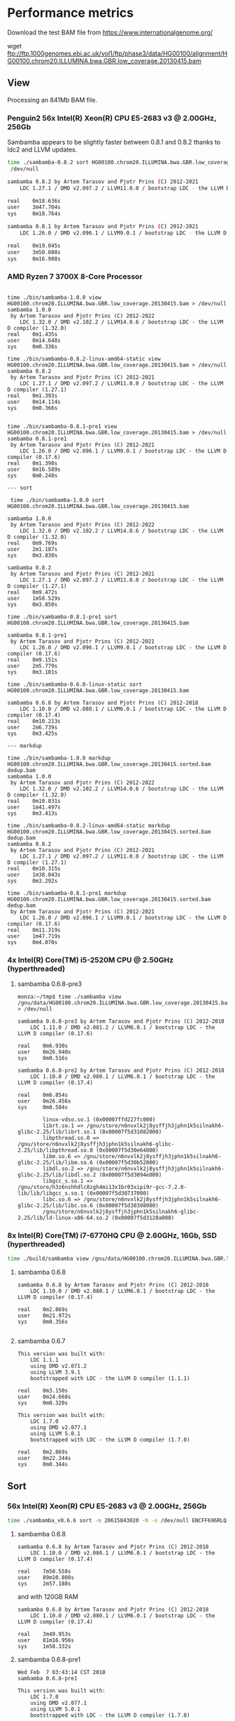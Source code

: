 * Performance metrics

Download the test BAM file from https://www.internationalgenome.org/

wget ftp://ftp.1000genomes.ebi.ac.uk/vol1/ftp/phase3/data/HG00100/alignment/HG00100.chrom20.ILLUMINA.bwa.GBR.low_coverage.20130415.bam


** View

Processing an 841Mb BAM file.


*** Penguin2 56x Intel(R) Xeon(R) CPU E5-2683 v3 @ 2.00GHz, 256Gb

Sambamba appears to be slightly faster between 0.8.1 and 0.8.2 thanks to ldc2 and LLVM updates.

#+begin_src sh
time ./sambamba-0.8.2 sort HG00100.chrom20.ILLUMINA.bwa.GBR.low_coverage.20130415.bam >
 /dev/null

sambamba 0.8.2 by Artem Tarasov and Pjotr Prins (C) 2012-2021
    LDC 1.27.1 / DMD v2.097.2 / LLVM11.0.0 / bootstrap LDC - the LLVM D compiler (1.27.1)

real    0m18.636s
user    3m47.704s
sys     0m18.764s

sambamba 0.8.1 by Artem Tarasov and Pjotr Prins (C) 2012-2021
    LDC 1.26.0 / DMD v2.096.1 / LLVM9.0.1 / bootstrap LDC - the LLVM D compiler (0.17.6)

real    0m19.045s
user    3m50.088s
sys     0m16.908s
#+end_src

*** AMD Ryzen 7 3700X 8-Core Processor

#+BEGIN_SRC

time ./bin/sambamba-1.0.0 view HG00100.chrom20.ILLUMINA.bwa.GBR.low_coverage.20130415.bam > /dev/null
sambamba 1.0.0
 by Artem Tarasov and Pjotr Prins (C) 2012-2022
    LDC 1.32.0 / DMD v2.102.2 / LLVM14.0.6 / bootstrap LDC - the LLVM D compiler (1.32.0)
real    0m1.435s
user    0m14.648s
sys     0m0.336s

time ./bin/sambamba-0.8.2-linux-amd64-static view HG00100.chrom20.ILLUMINA.bwa.GBR.low_coverage.20130415.bam > /dev/null
sambamba 0.8.2
 by Artem Tarasov and Pjotr Prins (C) 2012-2021
    LDC 1.27.1 / DMD v2.097.2 / LLVM11.0.0 / bootstrap LDC - the LLVM D compiler (1.27.1)
real    0m1.393s
user    0m14.114s
sys     0m0.366s


time ./bin/sambamba-0.8.1-pre1 view HG00100.chrom20.ILLUMINA.bwa.GBR.low_coverage.20130415.bam > /dev/null
sambamba 0.8.1-pre1
 by Artem Tarasov and Pjotr Prins (C) 2012-2021
    LDC 1.26.0 / DMD v2.096.1 / LLVM9.0.1 / bootstrap LDC - the LLVM D compiler (0.17.6)
real    0m1.398s
user    0m16.589s
sys     0m0.240s

--- sort

 time ./bin/sambamba-1.0.0 sort HG00100.chrom20.ILLUMINA.bwa.GBR.low_coverage.20130415.bam

sambamba 1.0.0
 by Artem Tarasov and Pjotr Prins (C) 2012-2022
    LDC 1.32.0 / DMD v2.102.2 / LLVM14.0.6 / bootstrap LDC - the LLVM D compiler (1.32.0)
real    0m9.769s
user    2m1.187s
sys     0m3.830s

sambamba 0.8.2
 by Artem Tarasov and Pjotr Prins (C) 2012-2021
    LDC 1.27.1 / DMD v2.097.2 / LLVM11.0.0 / bootstrap LDC - the LLVM D compiler (1.27.1)
real    0m9.472s
user    1m58.529s
sys     0m3.850s

time ./bin/sambamba-0.8.1-pre1 sort HG00100.chrom20.ILLUMINA.bwa.GBR.low_coverage.20130415.bam

sambamba 0.8.1-pre1
 by Artem Tarasov and Pjotr Prins (C) 2012-2021
    LDC 1.26.0 / DMD v2.096.1 / LLVM9.0.1 / bootstrap LDC - the LLVM D compiler (0.17.6)
real    0m9.151s
user    2m5.779s
sys     0m3.101s

time ./bin/sambamba-0.6.8-linux-static sort HG00100.chrom20.ILLUMINA.bwa.GBR.low_coverage.20130415.bam

sambamba 0.6.8 by Artem Tarasov and Pjotr Prins (C) 2012-2018
    LDC 1.10.0 / DMD v2.080.1 / LLVM6.0.1 / bootstrap LDC - the LLVM D compiler (0.17.4)
real    0m10.213s
user    2m6.739s
sys     0m3.425s

--- markdup

time ./bin/sambamba-1.0.0 markdup HG00100.chrom20.ILLUMINA.bwa.GBR.low_coverage.20130415.sorted.bam dedup.bam
sambamba 1.0.0
 by Artem Tarasov and Pjotr Prins (C) 2012-2022
    LDC 1.32.0 / DMD v2.102.2 / LLVM14.0.6 / bootstrap LDC - the LLVM D compiler (1.32.0)
real    0m10.831s
user    1m41.497s
sys     0m3.413s

time ./bin/sambamba-0.8.2-linux-amd64-static markdup HG00100.chrom20.ILLUMINA.bwa.GBR.low_coverage.20130415.sorted.bam dedup.bam
sambamba 0.8.2
 by Artem Tarasov and Pjotr Prins (C) 2012-2021
    LDC 1.27.1 / DMD v2.097.2 / LLVM11.0.0 / bootstrap LDC - the LLVM D compiler (1.27.1)
real    0m10.315s
user    1m38.043s
sys     0m3.292s

time ./bin/sambamba-0.8.1-pre1 markdup HG00100.chrom20.ILLUMINA.bwa.GBR.low_coverage.20130415.sorted.bam dedup.bam
 by Artem Tarasov and Pjotr Prins (C) 2012-2021
    LDC 1.26.0 / DMD v2.096.1 / LLVM9.0.1 / bootstrap LDC - the LLVM D compiler (0.17.6)
real    0m11.319s
user    1m47.719s
sys     0m4.070s
#+END_SRC

*** 4x Intel(R) Core(TM) i5-2520M CPU @ 2.50GHz (hyperthreaded)
**** sambamba 0.6.8-pre3

#+BEGIN_SRC
monza:~/tmp$ time ./sambamba view /gnu/data/HG00100.chrom20.ILLUMINA.bwa.GBR.low_coverage.20130415.bam.orig > /dev/null

sambamba 0.6.8-pre3 by Artem Tarasov and Pjotr Prins (C) 2012-2018
    LDC 1.11.0 / DMD v2.081.2 / LLVM6.0.1 / bootstrap LDC - the LLVM D compiler (0.17.6)

real    0m6.930s
user    0m26.940s
sys     0m0.516s

sambamba 0.6.8-pre2 by Artem Tarasov and Pjotr Prins (C) 2012-2018
    LDC 1.10.0 / DMD v2.080.1 / LLVM6.0.1 / bootstrap LDC - the LLVM D compiler (0.17.4)

real    0m6.854s
user    0m26.456s
sys     0m0.584s

        linux-vdso.so.1 (0x00007ffd227fc000)
        librt.so.1 => /gnu/store/n6nvxlk2j8ysffjh3jphn1k5silnakh6-glibc-2.25/lib/librt.so.1 (0x00007f5d31082000)
        libpthread.so.0 => /gnu/store/n6nvxlk2j8ysffjh3jphn1k5silnakh6-glibc-2.25/lib/libpthread.so.0 (0x00007f5d30e64000)
        libm.so.6 => /gnu/store/n6nvxlk2j8ysffjh3jphn1k5silnakh6-glibc-2.25/lib/libm.so.6 (0x00007f5d30b52000)
        libdl.so.2 => /gnu/store/n6nvxlk2j8ysffjh3jphn1k5silnakh6-glibc-2.25/lib/libdl.so.2 (0x00007f5d3094e000)
        libgcc_s.so.1 => /gnu/store/h3z6nshhdlc8zgh4mi13x1br03xipi9r-gcc-7.2.0-lib/lib/libgcc_s.so.1 (0x00007f5d30737000)
        libc.so.6 => /gnu/store/n6nvxlk2j8ysffjh3jphn1k5silnakh6-glibc-2.25/lib/libc.so.6 (0x00007f5d30398000)
        /gnu/store/n6nvxlk2j8ysffjh3jphn1k5silnakh6-glibc-2.25/lib/ld-linux-x86-64.so.2 (0x00007f5d3128a000)
#+END_SRC

*** 8x Intel(R) Core(TM) i7-6770HQ CPU @ 2.60GHz, 16Gb, SSD (hyperthreaded)

#+BEGIN_SRC sh
time ./build/sambamba view /gnu/data/HG00100.chrom20.ILLUMINA.bwa.GBR.low_coverage.20130415.bam.orig > /dev/null
#+END_SRC

**** sambamba 0.6.8

#+BEGIN_SRC
sambamba 0.6.8 by Artem Tarasov and Pjotr Prins (C) 2012-2018
    LDC 1.10.0 / DMD v2.080.1 / LLVM6.0.1 / bootstrap LDC - the LLVM D compiler (0.17.4)

real    0m2.869s
user    0m21.972s
sys     0m0.356s

#+END_SRC

**** sambamba 0.6.7

#+BEGIN_SRC
This version was built with:
    LDC 1.1.1
    using DMD v2.071.2
    using LLVM 3.9.1
    bootstrapped with LDC - the LLVM D compiler (1.1.1)

real    0m3.150s
user    0m24.668s
sys     0m0.320s

This version was built with:
    LDC 1.7.0
    using DMD v2.077.1
    using LLVM 5.0.1
    bootstrapped with LDC - the LLVM D compiler (1.7.0)

real    0m2.869s
user    0m22.344s
sys     0m0.344s
#+END_SRC

** Sort
*** 56x Intel(R) Xeon(R) CPU E5-2683 v3 @ 2.00GHz, 256Gb

#+BEGIN_SRC sh
time ./sambamba_v0.6.6 sort -m 20615843020 -N -o /dev/null ENCFF696RLQ.bam -p
#+END_SRC

**** sambamba 0.6.8

#+BEGIN_SRC
sambamba 0.6.8 by Artem Tarasov and Pjotr Prins (C) 2012-2018
    LDC 1.10.0 / DMD v2.080.1 / LLVM6.0.1 / bootstrap LDC - the LLVM D compiler (0.17.4)

real    7m50.558s
user    89m10.808s
sys     2m57.188s
#+END_SRC

and with 120GB RAM

#+BEGIN_SRC
sambamba 0.6.8 by Artem Tarasov and Pjotr Prins (C) 2012-2018
    LDC 1.10.0 / DMD v2.080.1 / LLVM6.0.1 / bootstrap LDC - the LLVM D compiler (0.17.4)

real    3m49.953s
user    81m16.956s
sys     1m58.332s
#+END_SRC

**** sambamba 0.6.8-pre1

#+BEGIN_SRC
Wed Feb  7 03:43:14 CST 2018
sambamba 0.6.8-pre1

This version was built with:
    LDC 1.7.0
    using DMD v2.077.1
    using LLVM 5.0.1
    bootstrapped with LDC - the LLVM D compiler (1.7.0)

real    8m0.528s
user    88m44.084s
sys     2m45.888s

#+END_SRC

When sambamba is given enough RAM to hold everything in memory sambamba is twice
as fast (apparently half the time goes to intermediate IO)

#+BEGIN_SRC sh
time ./sambamba sort -N -o /dev/null ENCFF696RLQ.bam -p -m 120G
#+END_SRC

#+BEGIN_SRC
real    3m46.856s
user    81m44.524s
sys     1m56.388s
#+END_SRC

with 64GB it is

#+BEGIN_SRC
real    5m36.062s
user    88m43.176s
sys     3m0.536s
#+END_SRC

and with 32GB it is

#+BEGIN_SRC
real    7m22.125s
user    89m6.188s
sys     2m51.228s
#+END_SRC

**** sambamba 0.6.7

#+BEGIN_SRC
This version was built with:
    LDC 1.7.0
    using DMD v2.077.1
    using LLVM 5.0.1
    bootstrapped with LDC - the LLVM D compiler (1.7.0)

real    18m15.809s
user    158m30.148s
sys     3m15.932s
#+END_SRC

Ouch! A regression in the shipped release 0.6.7.

#+BEGIN_SRC
This version was built with:
    LDC 1.1.1
    using DMD v2.071.2
    using LLVM 3.9.1
    bootstrapped with LDC - the LLVM D compiler (1.1.1)
    ldc2 -wi -I. -IBioD -IundeaD/src -g -O3 -release -enable-inlining -boundscheck=off

real    18m40.223s
user    159m34.292s
sys     3m19.300s
#+END_SRC

So, the same build is 2x slower than the previous version.

#+BEGIN_SRC
This version was built with:
    LDC 1.1.1
    using DMD v2.071.2
    using LLVM 3.9.1
    bootstrapped with LDC - the LLVM D compiler (1.1.1)
    Using ldmd2 @sambamba-ldmd-release.rsp
    "-g" "-O2" "-c" "-m64" "-release" "-IBioD/" "-IundeaD/src/" "-ofbuild/sambamba.o" "-odbuild" "-I."
    gcc -Wl,--gc-sections -o build/sambamba build/sambamba.o -Lhtslib -Llz4/lib -Wl,-Bstatic -lhts -llz4 -Wl,-Bdynamic /home/wrk/opt/ldc2-1.1.1-linux-x86_64/lib/libphobos2-ldc.a /home/wrk/opt/ldc2-1.1.1-linux-x86_64/lib/libdruntime-ldc.a -lrt -lpthread -lm

real    9m9.465s
user    97m56.204s
sys     2m50.512s
#+END_SRC

Updated the makefile to build with -singleobj. Now LLVM kicks in!

#+BEGIN_SRC
This version was built with:
    LDC 1.7.0
    using DMD v2.077.1
    using LLVM 5.0.1
    bootstrapped with LDC - the LLVM D compiler (1.7.0)

real    8m1.978s
user    89m13.936s
sys     2m47.392s
#+END_SRC

Next I tried adding [[https://johanengelen.github.io/ldc/2016/04/13/PGO-in-LDC-virtual-calls.html][profile guided optimization]]. But that turned out
to be slower

#+BEGIN_SRC
This version was built with:
    LDC 1.7.0
    using DMD v2.077.1
    using LLVM 5.0.1
    bootstrapped with LDC - the LLVM D compiler (1.7.0)

real    11m16.267s
user    116m15.556s
sys     2m56.244s
#+END_SRC

So, the release is reverted an after a version bump:

**** sambamba 0.6.6

#+BEGIN_SRC
This version was built with:
    LDC 0.17.1
    using DMD v2.068.2
    using LLVM 3.8.0
    bootstrapped with version not available

real    10m0.932s
user    151m39.172s
sys     3m7.596s

This version was built with:
    LDC 1.1.1
    using DMD v2.071.2
    using LLVM 3.9.1
    bootstrapped with LDC - the LLVM D compiler (1.1.1)

real    9m22.501s
user    98m24.748s
sys     2m51.996s
#+END_SRC

Note, updating compiler shows a speed gain for 0.6.6.

** Markdup
*** 8x Intel(R) Core(TM) i7-6770HQ CPU @ 2.60GHz, 16Gb, SSD (hyperthreaded)

**** sambamba 0.6.8

#+BEGIN_SRC
sambamba 0.6.8 by Artem Tarasov and Pjotr Prins (C) 2012-2018
    LDC 1.10.0 / DMD v2.080.1 / LLVM6.0.1 / bootstrap LDC - the LLVM D compiler (0.17.4)

finding positions of the duplicate reads in the file...
  sorted 11286293 end pairs
     and 156042 single ends (among them 0 unmatched pairs)
  collecting indices of duplicate reads...   done in 1325 ms
  found 6603388 duplicates
collected list of positions in 0 min 16 sec
marking duplicates...
collected list of positions in 1 min 2 sec
        Command being timed: "./bin/sambamba markdup /gnu/data/in_raw.sorted.bam /gnu/data/in_raw.sorted.bam t2.bam"
        User time (seconds): 406.49
        System time (seconds): 3.86
        Percent of CPU this job got: 649%
        Elapsed (wall clock) time (h:mm:ss or m:ss): 1:03.13
        Average shared text size (kbytes): 0
        Average unshared data size (kbytes): 0
        Average stack size (kbytes): 0
        Average total size (kbytes): 0
        Maximum resident set size (kbytes): 1709720
        Average resident set size (kbytes): 0
        Major (requiring I/O) page faults: 0
        Minor (reclaiming a frame) page faults: 1140382
        Voluntary context switches: 393213
        Involuntary context switches: 8993
        Swaps: 0
        File system inputs: 0
        File system outputs: 2663824
        Socket messages sent: 0
        Socket messages received: 0
        Signals delivered: 0
        Page size (bytes): 4096
        Exit status: 0
#+END_SRC

Uses slightly more memory but is faster than

**** sambamba 0.6.7-pre1

#+BEGIN_SRC
/usr/bin/time --verbose sambamba markdup /gnu/data/in_raw.sorted.bam /gnu/data/in_raw.sorted.bam t2.bam
finding positions of the duplicate reads in the file...
  sorted 11286293 end pairs
     and 156042 single ends (among them 0 unmatched pairs)
  collecting indices of duplicate reads...   done in 1521 ms
  found 6603388 duplicates
collected list of positions in 0 min 16 sec
marking duplicates...
total time elapsed: 1 min 4 sec
        Command being timed: "sambamba markdup /gnu/data/in_raw.sorted.bam /gnu/data/in_raw.sorted.bam t2.bam"
        User time (seconds): 423.78
        System time (seconds): 4.47
        Percent of CPU this job got: 666%
        Elapsed (wall clock) time (h:mm:ss or m:ss): 1:04.24
        Average shared text size (kbytes): 0
        Average unshared data size (kbytes): 0
        Average stack size (kbytes): 0
        Average total size (kbytes): 0
        Maximum resident set size (kbytes): 1542764
        Average resident set size (kbytes): 0
        Major (requiring I/O) page faults: 0
        Minor (reclaiming a frame) page faults: 1839470
        Voluntary context switches: 368082
        Involuntary context switches: 8537
        Swaps: 0
        File system inputs: 0
        File system outputs: 2643840
        Socket messages sent: 0
        Socket messages received: 0
        Signals delivered: 0
        Page size (bytes): 4096
        Exit status: 0
#+END_SRC

*** 8x Intel(R) Core(TM) i5-8250U CPU @ 1.60GHz (Thinkpad T480)

: /usr/bin/time --verbose ./bin/sambamba-0.7.1 "--DRT-gcopt=profile:1" markdup HG00100.chrom20.ILLUMINA.bwa.GBR.low_coverage.20130415.bam test.bam

**** sambamba 0.7.1

Commit 5f52f04aae3de1dce2d13b9e748002b4e513ded0

#+BEGIN_EXAMPLE
 by Artem Tarasov and Pjotr Prins (C) 2012-2019
    LDC 1.17.0 / DMD v2.087.1 / LLVM8.0.1 / bootstrap LDC - the LLVM D compiler (1.17.0)

finding positions of the duplicate reads in the file...
  sorted 3969781 end pairs
     and 73839 single ends (among them 22397 unmatched pairs)
  collecting indices of duplicate reads...   done in 372 ms
  found 239673 duplicates
collected list of positions in 0 min 6 sec
marking duplicates...
collected list of positions in 0 min 22 sec
        Number of collections:  107
        Total GC prep time:  10 milliseconds
        Total mark time:  548 milliseconds
        Total sweep time:  26 milliseconds
        Max Pause Time:  10 milliseconds
        Grand total GC time:  585 milliseconds
GC summary: 1158 MB,  107 GC  585 ms, Pauses  558 ms <   10 ms
        Command being timed: "./bin/sambamba-0.7.1 --DRT-gcopt=profile:1 markdup HG00100.chrom20.ILLUMINA.bwa.GBR.low_coverage.20130415.bam test2.bam"
        User time (seconds): 136.00
        System time (seconds): 2.39
        Percent of CPU this job got: 583%
        Elapsed (wall clock) time (h:mm:ss or m:ss): 0:23.70
        Average shared text size (kbytes): 0
        Average unshared data size (kbytes): 0
        Average stack size (kbytes): 0
        Average total size (kbytes): 0
        Maximum resident set size (kbytes): 1282940
        Average resident set size (kbytes): 0
        Major (requiring I/O) page faults: 0
        Minor (reclaiming a frame) page faults: 396600
        Voluntary context switches: 199806
        Involuntary context switches: 5017
        Swaps: 0
        File system inputs: 16
        File system outputs: 1967376
        Socket messages sent: 0
        Socket messages received: 0
        Signals delivered: 0
        Page size (bytes): 4096
        Exit status: 0
#+END_EXAMPLE
